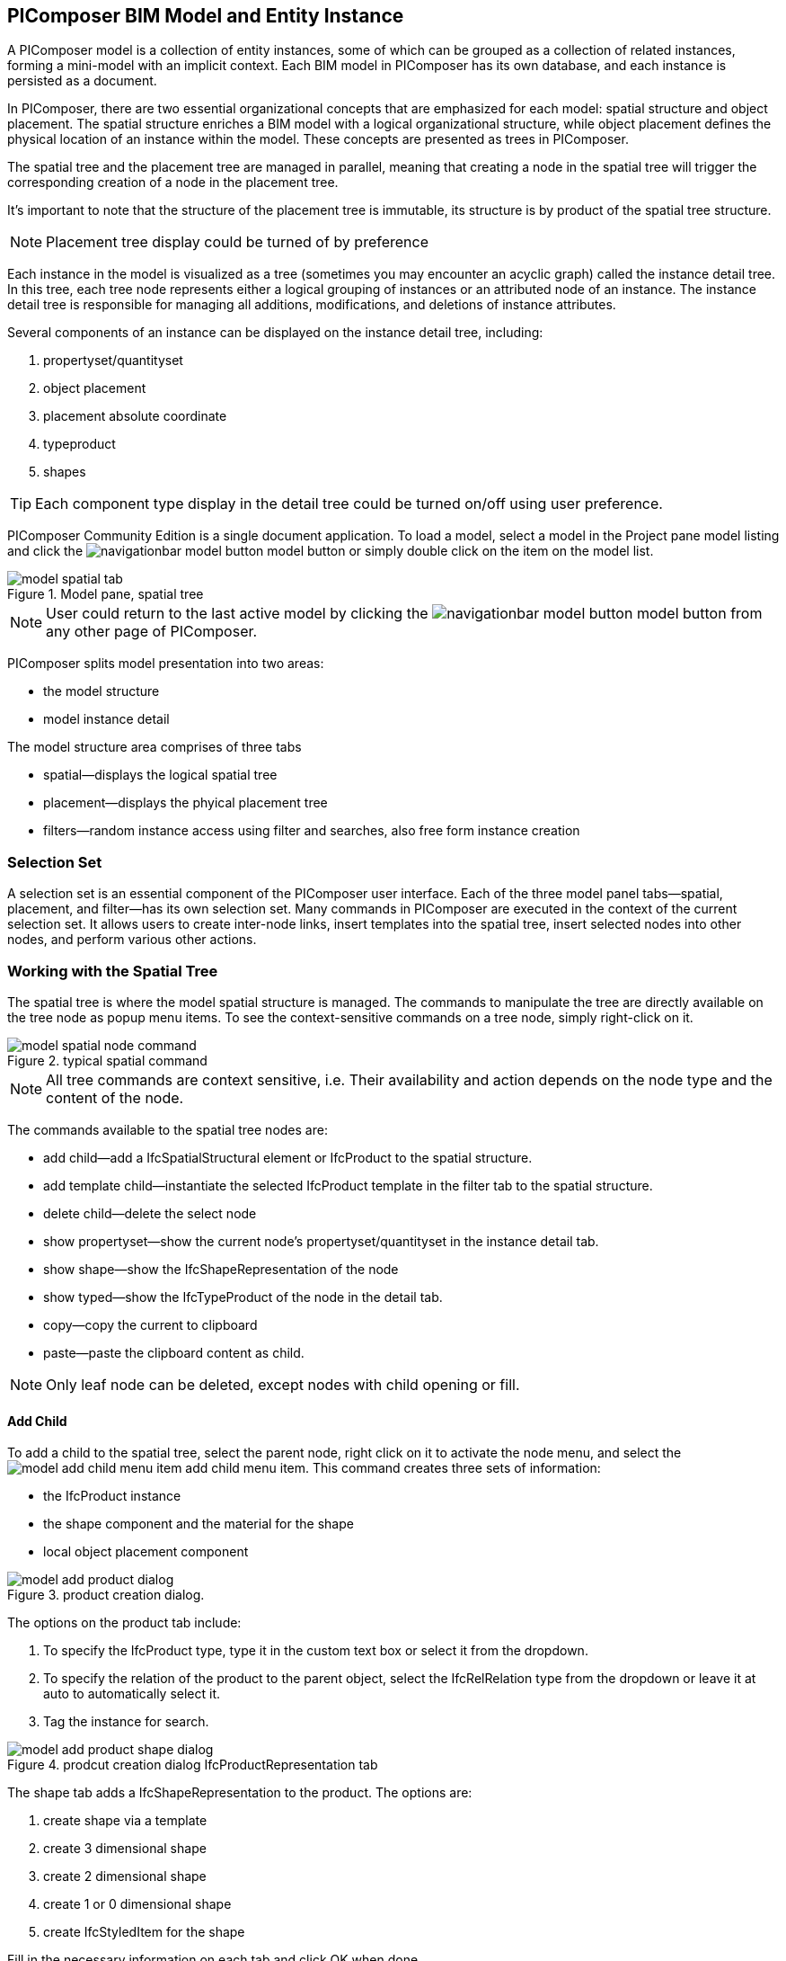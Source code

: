 == PIComposer BIM Model and Entity Instance

A PIComposer model is a collection of entity instances, some of which can be grouped as a collection of related instances, forming a mini-model with an implicit context. Each BIM model in PIComposer has its own database, and each instance is persisted as a document.

In PIComposer, there are two essential organizational concepts that are emphasized for each model: spatial structure and object placement. The spatial structure enriches a BIM model with a logical organizational structure, while object placement defines the physical location of an instance within the model. These concepts are presented as trees in PIComposer.

The spatial tree and the placement tree are managed in parallel, meaning that creating a node in the spatial tree will trigger the corresponding creation of a node in the placement tree.

It's important to note that the structure of the placement tree is immutable, its structure is by product of the spatial tree structure.

[NOTE]
====
Placement tree display could be turned of by preference
====

Each instance in the model is visualized as a tree (sometimes you may encounter an acyclic graph) called the instance detail tree. In this tree, each tree node represents either a logical grouping of instances or an attributed node of an instance. The instance detail tree is responsible for managing all additions, modifications, and deletions of instance attributes.

Several components of an instance can be displayed on the instance detail tree, including:

. propertyset/quantityset
. object placement
. placement absolute coordinate
. typeproduct
. shapes

[TIP]
====
Each component type display in the detail tree could be turned on/off using user preference.
====

PIComposer Community Edition is a single document application. To load a model, select a model in the Project pane model listing and click the image:navigationbar-model-button.png[] model button or simply double click on the item on the model list.

.Model pane, spatial tree
image::model-spatial-tab.png[]

[NOTE]
====
User could return to the last active model by clicking the image:navigationbar-model-button.png[] model button from any other page of PIComposer.
====

PIComposer splits model presentation into two areas:

* the model structure
* model instance detail

The model structure area comprises of three tabs

* spatial--displays the logical spatial tree
* placement--displays the phyical placement tree
* filters--random instance access using filter and searches, also free form instance creation

=== Selection Set

A selection set is an essential component of the PIComposer user interface. Each of the three model panel tabs—spatial, placement, and filter—has its own selection set. Many commands in PIComposer are executed in the context of the current selection set. It allows users to create inter-node links, insert templates into the spatial tree, insert selected nodes into other nodes, and perform various other actions.

=== Working with the Spatial Tree

The spatial tree is where the model spatial structure is managed. The commands to manipulate the tree are directly available on the tree node as popup menu items. To see the context-sensitive commands on a tree node, simply right-click on it.

.typical spatial command
image::model-spatial-node-command.png[]

[NOTE]
====
All tree commands are context sensitive, i.e. Their availability and action depends on the node type and the content of the node.
====

The commands available to the spatial tree nodes are:

* add child--add a IfcSpatialStructural element or IfcProduct to the spatial structure.
* add template child--instantiate the selected IfcProduct template in the filter tab to the spatial structure. 
* delete child--delete the select node
* show propertyset--show the current node's propertyset/quantityset in the instance detail tab.
* show shape--show the IfcShapeRepresentation of the node
* show typed--show the IfcTypeProduct of the node in the detail tab.
* copy--copy the current to clipboard
* paste--paste the clipboard content as child.

[NOTE]
====
Only leaf node can be deleted, except nodes with child opening or fill.
====

==== Add Child

To add a child to the spatial tree, select the parent node, right click on it to activate the node menu, and select the image:model-add-child-menu-item.png[] add child menu item.  This command creates three sets of information:

* the IfcProduct instance
* the shape component and the material for the shape
* local object placement component

.product creation dialog.
image::model-add-product-dialog.png[]
The options on the product tab include:

. To specify the IfcProduct type, type it in the custom text box or select it from the dropdown.
. To specify the relation of the product to the parent object, select the IfcRelRelation type from the dropdown or leave it at auto to automatically select it.
. Tag the instance for search.

.prodcut creation dialog IfcProductRepresentation tab
image::model-add-product-shape-dialog.png[]
The shape tab adds a IfcShapeRepresentation to the product.  The options are:

. create shape via a template
. create 3 dimensional shape
. create 2 dimensional shape
. create 1 or 0 dimensional shape
. create IfcStyledItem for the shape

Fill in the necessary information on each tab and click OK when done.

[TIP]
====
If you wish to skip adding IfcShapeRepresentation, leave the type dropdown to 'null'.   
====

[NOTE]
====
If template is not used when creating IfcShapeRepresenation, only a skeleton of a IfcRepresentationItem is created.  Details must be fill out in the *Instance Detail Tree*.    
====

[NOTE]
====
Adding children using the spatial tree node menu always adds a corresponding placement node to the placement tree.  The child is placed relative the parent. 
====

[NOTE]
====
Adding a child also creates multiple inverse links in the database to manage the various relationships between the node in different trees.  To have the correct model content appear on the trees, it is best to use the available commands.
====

==== Add Template As Child

This command uses the filter selection set. To instantiate an IfcProduct template as a child of a spatial node, follow these steps:

. activate the template tab
. check the template radio button
. use the type or tag filter to find the desired template, see the section <<Working with Instance Template>>.
. select the template

To add a template as child to the spatial structure, select the parent node, right click on it to activate the node menu, and select the image:model-add-child-template-menu-item.png[] add child template menu item. Enter the necessary information in the template creation dialog if the template is interactive.

==== Other Spatial Tree Node Commands

The delete child command image:model-delete-child-menu-item.png[] deletes the selected node and the corresponding placement node in the placement.  If the inverse link count to the shared IfcShapeRepresentation is 0, the IfcShapeRepresentation will be deleted from the model.

The copy command image:model-copy-child-menu-item.png[] copies the node to clipboard.  Only leaf node can be copy.  

[TIP]
====
Copying exception: nodes that could be templates are copyable.  For exmple an IfcWall with openings and doors/windows are copyable although it has openings as children 
====

The paste command image:model-paste-child-menu-item.png[] pastes the content of the clip to the tree.

[TIP]
====
Unlike template packaging, which do not package IfcTypeProduct, IfcPropertyset components into the template, the copy/paste command copy does since we are pasting into same model context. 
====

The show type command image:model-goto-typeproduct-menu-item.png[] shows the IfcTypeProduct componet of an entity in the detail tree.  

[NOTE]
====
All the show xxx commands apply the instance id filter to the targeted component to show the component in the detail tree.
====

=== Working with the Placement Tree

To highlight its importance in the BIM model, PIComposer user interface includes the placement tree.

To access the placement tree, simply activate the placement tab.

.The placement tree
image::model-placement-tab.png[]

TThe placement tree structure is immutable, meaning its structure is created during the creation of the spatial tree. When a spatial node corresponding to a placement is deleted, the placement will be automatically deleted as well.

The only available command for the placement tree is image:model-add-goto-placed-instance-menu-item.png[], which navigates to the placed instance associated with the IfcLocalPlacement.

While the placement tree itself is immutable, the placement node is mutable. Like all instances, its attributes can be modified using the instance detail tree.

[NOTE]
====
The show placed instance command uses an inverse link to find the placed instance.
====

[TIP]
====
The placement tree can be hidden/shown by setting the hide flag in user preference.
====

=== Working with Filters

Filters allow users to quickly search and retrieve items within the model or project. The filter tab serves as the workbench for dealing with free form instances and working with instances outside of the spatial structure framework. There are two types of filters in the model pane: instance filters and template filters.

For details about template filters, refer to the section on <<Working with Instance Template>>. In the following section, we will focus on instance filters.

.Instance Filter
image::model-instance-filter.png[]

==== Instance Type Filter

The basic functionality of the instance type filter is similar to the template <<Type Filter>>. However, the instance filter has two additional features:

* Filter by subtypes: The subtype filter operates in the same way as the <<Type Filter>>, but it considers all subtypes of the user-specified type.
* Create entity instance of the filter type: The instance filter allows users to directly create an entity instance of the selected filter type.

[TIP]
====
The user input type could be abstract for the subtype filter.
====

[NOTE]
====
Instance type filter is limited to return 1000 result instances.
====

==== Instance Creation  

To create instance of the desired type, select the type from the dropdown list and click the create image:model-instance-filter-add-entity.png[] button.

[TIP]
====
To create an instance of type not on the dropdown list, enter the type using the 'custom type' text box.  The type user wants to create must not be abstract.

.type filter dropdown
image::instance_type_filter_create.png[]
====

[WARNING]
====
Instance created using the create command here will not create any inverse links like it does using the spatial tree commands.  User is responsible for managing instance life cycle.
====


[NOTE]
====
The instance tag filter functions exactly like the tempate tag filter, see <<Tag Filter>>.
====

==== Instance Id Filter
Instance type filter is based on a list of specific instance id laterals and a list of ranges.  

.Instance id Filter
image::model-instance-filter-instance-id-example.png[]

To use the id filter, first enter the search string in the instance id text box.  The syntax is a comma separated list of positive integers and a list of integer ranges. A range is a pair of positive integer separated by a dash.  

In the example above, we are looking in the ranges 90 to 100, 200 to 210 and the instance ids 2, 45, 10 and 15.

Next click image:model-instance-filter-instance-id.png[] the instance id filter button.

[NOTE]
====
Each range is limited to 1000.
====

=== Working with Instance Detail Tree

The STEP ISO-10303 standard is a group of standards including an object model specification using the https://en.wikipedia.org/wiki/EXPRESS_(data_modeling_language)[EXPRESS language].  

An object is a collection of attributes. In PIComposer, a representation of an object is referred to as an instance—an instantiation of an entity type.

==== Instance Detail Tree

According to ISO-10303-11, "EXPRESS data types are classified according to their nature as: simple data types, aggregation data types, constructed data types, named data types, and generalized data types."

The instance detail tree is where PIComposer users interact with instances and their attributes, which are referred to as "entity data types."

.Instance detail tree
image::model-instance-detail.png[]

The instance detail tree is a federated view that displays the instance along with its components. The visibility of components is optional and can be controlled by user preference. The optional nodes in the instance detail tree include:

* placement
** absolute coordinates
* type--IfcTypeProduct
* propertyset/quantityset
* shape--IfcShapeRepresentation

[TIP]
====
The image:model-instance-show-detail-topple.png[] optional attribute filter, part of SchemaSense system (see <<SchemaSense and working with Attributes>> below),  hides optional attribute of an instance. This filter is also part of user preference
====

Like the spatial tree, user modify tree content by operating directly on the tree nodes.  

==== Instance Root Node

Operations that directly affect the basic structure of the node or entity's components are anchored at the root node. The operations on the root node include:

* show 3d--show the instance in 3d. Available if a instance has shape  
* add to layer--add instance to a layer, available if there is layer in the model and the instance is of type IfcShapeRepresentation
* clear layer--remove instance from all layer it is assigned to
* create template--create a private template from the instance.  
* add shape--add a IfcShapeRepresentation component to instance
* clear shape--remove all shape.  Also, if the reference count of any shape reach zero, it will be removed from model
* Add RepItem--add a IfcRepresenationItem to a IfcShapeRepresentation component.
* add shape to selected--add selected IfcShapeRepresentation instance to the spatial tree selected node. 
* add type to selected--add IfcTypeProduct subtype to the selected spatial tree node. The current instance is the selected IfcRelDefinedByType component in the instance filter.
* add type--add IfcTyedProduct to instance
* remove type--remove instance from IfcRelDefinedByType component
* add pset--add IfcRelDefinedByProperties to instance
* clear pset--remove all IfcRelDefinedByProperties from instance
* add pset to selected--add filter selected IfcRelDefinedByProperties component to the spatial selected node.
* add template shape to selected--add template shape to the spatial selected node.
* delete--remove the instance

.Typical IfcProduct root node menu items
image::model-instance-detail-root-node-commands.png[]

==== SchemaSense and working with Attributes

An instance is a collection of attributes.  Each attribute has a data type. The basic attribute data types are:

* number
* real
* integer
* string
* boolean
* logical
* binary
* aggregation--collection
* defined type
* entity
* enum
* select

[TIP]
====
Defined type is an alias for some already existed underline type.  For example IfcLogical is a LOGICAL type.
====

SchemaSense is PIComposer's context-aware schema guidance and informational system that speeds up instance creation and editing. It consists of three functional components:

* Filtering of optional attributes: The optional attribute filter image:model-instance-show-detail-topple.png[] hides the optional attributes of an instance. This allows users to create a valid instance while omitting optional attributes.

* Attribute description during mouse hover: When hovering over a tree node, SchemaSense displays the EXPRESS type of the node in the form of a tooltip. If an attribute is null, SchemaSense indicates this to the user.

* Context-aware schema-based tree node attribute menu: SchemaSense provides a context-aware menu for modifying or adding attributes. This is particularly useful when dealing with complex attribute types (see below) such as entities, collections, selects, and enums. SchemaSense provides dropdown lists or menu items for modifying or adding values to nodes, allowing users to create multiple values for collections, select entity types or enums. It ensures a sensible workflow when creating select attribute types and helps prevent instances with syntactical errors.

PIComposer categorizes attributes into two groups: 

* simple attributes, which consist of single values and require only a single node for user interaction,
* complex attributes, which consist of multiple values and require a subtree to store their values.

==== Simple Attributes
The simple type include:

* number
* real
* integer
* string
* boolean
* logical
* binary
* defined type, with simple underlining type
* enum

Numeric types, string and binary are stored in a text box.  Boolean, logical, and enums are presented in a dropdown list. In all cases, user interaction is straight forward.

.typcal attribute node command
image::model-simple-attribute-commands.png[]

[TIP]
====
When an attribute has been modified, there are two ways to commit the updates to the data store in PIComposer. You can either right-click on the label of the attribute to access the tree node menu and select the 'save' menu item, or click the 'save' button located in the top-right corner of the interface.
====

[TIP]
====
The 'save' button located in the upper right corner of the interface is a batch save button. It allows you to commit all changes made to the instance tree to the data store all at once.
====

The defined type IfcGloballyUniqueId uses string as its underlying type. Since users may not have access to a UUID generator, PIComposer provides the 'set guid' command. To set a guid attribute, right-click on the label of the attribute and select the 'set guid' command image:model-instance-detail-set-guid.png[].

==== Complex Attributes
The complex attribute types are:

* entity  
* select
* collection

A complex attribute typically requires multiple nodes to represent its value. In particular, when an entity instance is composed in situ, it will occupy a full subtree.

[[node_commands]]Attribute node commands include:

* create--create an entity instance in place
* set reference--set attribute value as entity instance reference
* set reference selected--set spatial tree entity instance attriubte value to reference the selected instance in instance filter. 
* remove--remove instance or instance reference from a instance collection attribute
* show instance--show attribute instance in detail using instance filter.
* nullify--set optional attriubte to null

.typical entity attribute command
image::model-instance-detail-entity-attribute-commands.png[]

Just as there are two ways--link:https://en.wikipedia.org/wiki/Object_composition#:~:text=In%20computer%20science%2C%20object%20composition,and%20aggregation%20is%20often%20ignored.[aggregation and composition]--to associate one object to another, there are two ways to associate an entity attribute to an entity instance.

==== A Brief Introduction to Object modeling
As mentioned at the beginning of this chapter, a PIComposer model is a collection of objects.  This section introduces some object concepts useful in the use of PIComposer.

.According to ChatGTP of OpenAI:
====
Objects and Object Association

In object-oriented programming, *objects* are the fundamental building blocks that represent entities in the real world or abstract concepts. They are instances of classes that encapsulate data and behavior. *Object association* is the concept of connecting objects together to represent relationships between them. 

Object association can be implemented using two approaches: composition and aggregation. Both approaches are used to represent different types of relationships between objects.

Object Composition

Object composition is a form of object association where one object contains another object as a part of its state. The contained object cannot exist independently of the container object, and its lifecycle is tied to the container object. This is known as a "has-a" relationship.

For example, a car object may contain an engine object. The engine is a part of the car and cannot exist without it. The car object controls the lifecycle of the engine object, and the engine object cannot exist outside of the car object.

Object Aggregation

Object aggregation is a form of object association where one object uses another object as a part of its functionality. The contained object can exist independently of the container object, and its lifecycle is not tied to the container object. This is known as a "uses-a" relationship.

For example, a car object may use a navigation system object to provide directions to the driver. The navigation system is not a part of the car, and it can exist independently of the car object. The car object does not control the lifecycle of the navigation system object, and the navigation system object can exist outside of the car object.

Difference between Object Composition and Object Aggregation

The key difference between object composition and object aggregation is the lifecycle of the contained object. In object composition, the contained object cannot exist independently of the container object, and its lifecycle is tied to the container object. In object aggregation, the contained object can exist independently of the container object, and its lifecycle is not tied to the container object.

Another difference is the relationship between the container object and the contained object. In object composition, the contained object is a part of the container object, and it is owned by the container object. In object aggregation, the contained object is used by the container object, and it is not owned by the container object.

Conclusion

Object association is a powerful concept in object-oriented programming that allows developers to model relationships between objects. Object composition and object aggregation are two approaches used to represent different types of relationships between objects. It is important to understand the difference between these two approaches to choose the appropriate approach for a given situation.
====

==== Object Aggregation and Composition in PIComposer

Aggregation is the default instance-to-instance association in the STEP standard, and it is the only option in the ISO 10303 Part 21 standard. The most important difference between object composition and aggregation is that an aggregated object is potentially shared among many objects, while a composed object is embedded in the parent object.

.Anatomy of Aggregation and Composer
image::model-object-aggregation-composition.png[]
In the figure above:

. The composite node groups all the shared children within a container object to be referenced.
. The IfcCartesianPoint object is an aggregated object referenced by 7 inside the composed IfcPolyloop object.
. The composed IfcClosedShell inside an IfcFacetedBrep object.
. The cfsfaces attribute of the IfcClosedShell object contains a composed collection of IfcFaces.
. Composed IfcFaces.
. The polygon attribute of IfcPolyloop, which comprises a collection of aggregated IfcCartesianPoint.
. An aggregated IfcCartesianPoint.
. The contextofitems attribute of an IfcShapeRepresentation object. It references an IfcGeometricRepresentationContext object in the model.

[NOTE]
====
* To share an object within a model, create it in the model using the filter panel and share it by aggregation.
* To share an object within a container object, create it under the composites node and share it by aggregation.
* To compose an object, use a create/add object command and compose the object in situ.  For detail see below.
* Prefer composition over aggregation, whenever possible.
* To share across model boundary, create a template.
====

One way to create an aggregation is use the *reference selected instance* command.
To use the *reference selected instance* command, follow the steps below:

. select the desired reference target in instance filter
. right click on the entity attribute node label to activate popup menu
. choose image:model-set-reference-selected-command.png[] set reference selected menu item

[TIP]
====
Reference selected command will only be available if the selected instance is compatible to the Entity attribute. If attribute is optional, it must be null. To reset to a different reference, nullify first
====

To set reference without using instance filter, select the image:model-set-reference-command.png[] set reference menu item and enter the target instance id on the dialog.

.set reference
image::model-set-reference-dialog.png[]

For a component, as a rule for non-shared attribute instance, the create command is the prefered method when populating entity attribute values. In the case of shared instance in a component, use the add composite command to create the shared instance, see <<Component and Composite>>.

To create attribute instance in place, right click on the attribute label, then select image:model-instance-detail-create-attribute-instance-command.png[] command.  If necessary fill in the detail in object creation dialog.

[NOTE]
====
If the type to create has no subtype, the attribute instance is directly created without soliciting input from the user. 
====

==== Working With Select

A select entity attribute is a single value polymorphic container; it could hold value of any defined type within its specification.  

There are three commands for select attributes:

* nullify--set optional select attribute to null value
* create--create the select object in place.
* remove--remove select from a collection of select

.select attriubte menu
image::model-select-attribute-menu.png[]

The PIComposer create select user interface is based on two key concepts:

* the selected type
* the value of the selected type

To create a select attribute value, select the image:model-create-select-attribute-menu-item.png[] create select menu item.  Fill in the detail in the create select dialog by first specifying the selected type, then value type.

.example of select of a select attribute
image::model-select-create-dialog.png[]

==== Working with Collection

STEP aggregation data types are collections of defined types. Aggregations could contain order or unordered, unique or none-unique values.  Aggregation containers include:

* array--indexed ordered collection
* list--ordered collection
* bag--unordered collection
* set--unordered and unique valued collection

[NOTE]
====
A collection such as a list could be restricted to contain uniuqe values by using the key word UNIQUE. For example, the EXPRESS expression LIST [3:?] OF UNIQUE IfcCartesianPoint; means list of unique catesian points.
====

PIComposer has a simplified collection data model where aggregation data types are modeled as vectors of defined types. PIComposer also supports multi-dimensional aggregation.

PIComposer users use the following commands to work with collections:

* add--add an instance
* add many--add multiple instances
* add reference--available for entity container only
* clear list--empty the collection

In PIComposer, a collection attribute has its own grouping node where collection commands are anchored.

.Entity collect commands
image::model-collection-attribute.png[]

Each add command activates a dialog box. To add mulitple instances into a collection, right click on the collection, and select the image:model-collection-attribute-add-many-command.png[] add many command.
.Entity collection, add many
image::model-collection-attribute-add-many.png[]

Complete the add many command by choosing the desired type and entering instance count.

=== Working with Propertyset, QuantitySet and Their Templates

Propertyset and quantityset are packaged in a IfcRelDefinesProperties component.  The preferred way to work with IfcRelDefinesProperties is using the following command on the root detail node:

* add propertyset--image:model-add-properties-command.png[] add propertyset command
* add selected propertyset--image:model-add-selected-propertyset.png[] add selected propertyset.
* add propertyset to selected--image:model-add-propertyset-to-selected.png[] add propertyset to selected instance (from instance filter).

Excecuting the image:model-add-properties-command.png[] add propertyset command activates the create propertyset dialog. Choose the desired propertyset or quantityset and click OK to complete propertyset creation.

.Create Property dialog
image::model-add-propertyset-dialog.png[]

[NOTE]
====
The dropdown in the above dialog lists all property sets and quantity sets known to PIComposer, including those defined in the standard schema as well as those defined by templates.
====

Ifc4x3 documentation defines a large number (more than 600) of property sets and quantity sets outside of the published schema. PIComposer needs to know their content in order to instantiate them. To configure PIComposer to create these and other user-defined property sets, PIComposer uses templates.

A template is defined using a JSON file.

==== Propertset Template
A property set is a collection of properties. Each property is an entity type that may have multiple attributes. Let's dive into the property set template by looking at an abridged example:

[source,javascript]
----
{
    "__schema": "ifc4x3",
    "__type": "Pset_SlabCommon",
    "Reference" : {
        "property_type" : "P_SINGLEVALUE",
        "value_type" : "IfcIdentifier"
    },
    "Status" : {
        "property_type" : "P_ENUMERATEDVALUE",
        "value_type": "PEnum_ElementStatus"
    },
	"AcousticRating" : {
        "property_type" : "P_SINGLEVALUE",
        "value_type": "IfcLabel"
    },
	"PitchAngle" : {
        "property_type" : "P_SINGLEVALUE",
        "value_type": "IfcPlaneAngleMeasure"
    },
}
----

The first two template json properties provide header information:

* __schema--it must be ifc4x3
* __type--the propertyset type, it must be prefix with Pset_xxx

The remaining properties are property definition for the prepertyset. 

Each property has a name, a property_type, and a value_type.  In the example above for the first property we have:
 
 * name--Reference
 * property_type--P_SINGLEVALUE
 * value_type--IfcIdentifier
 
name is the name of the proerpty.  
 
The value of property_type comes for the standard enum IfcSimplePropertyTemplateTypeEnum.  The possible property_type values and their corresponding IfcProperty are:
 
 * P_SINGLEVALUE--IfcPropertySingleValue
 * P_ENUMERATEDVALUE--IfcPropertyEnumeratedValue
 * P_BOUNDEDVALUE--IfcPropertyBoundedValue
 * P_LISTVALUE--IfcPropertyListValue
 * P_TABLEVALUE--IfcPropertyListValue
 * P_REFERENCEVALUE--IfcPropertyListValue

Every value_type is a ifc defined type.

[NOTE]
====
propertyset templates are stored in the folder icon:folder[]/picomposer_data/propertyset_template
====

[TIP]
====
To create user-defined property sets at runtime without using templates, use the "Add Property Set" command to create an IfcPropertySet, and then add any desired IfcProperty to the model.
====

==== Quantityset Template
A quantityset is a collection of quantity.  A quantity is a subtype of IfcPhysicalSimpleQuantity that has a numeric attribute. Like other templates, quantityset template specification are json files.  Below is a full example:

[source,javascript]
----
{
    "__schema": "ifc4x3",
    "__type": "Qto_BeamBaseQuantities",
    "Length":  "Q_LENGTH",
    "CrossSectionArea":  "Q_AREA",
	"OuterSurfaceArea":  "Q_AREA",
	"GrossSurfaceArea":  "Q_AREA",
	"NetSurfaceArea":  "Q_AREA",
	"GrossVolume" : "Q_VOLUME",
	"NetVolume" : "Q_VOLUME",
	"GrossWeight" : "Q_WEIGHT",
	"NetWeight" : "Q_WEIGHT"
}
----
In the json file, first comes the header, which include the properties:

* __schema--must be ifc4x3
* __type--the quantityset name, must be prefixed with Qto_

The remaining json properties are a list of quantities which
has name and type. The possible types and their corresponding entity type are:

* Q_LENGTH--IfcQuantityLength
* Q_AREA--IfcQuantityArea
* Q_VOLUME--IfcQuantityVolume
* Q_COUNT--IfcQuantityCount
* Q_WEIGHT--IfcQuantityWeight
* Q_TIME--IfcQuantityTime

[NOTE]
====
Quantityset templates are stored in the folder icon:folder[]/picomposer_data/quantityset_template
====

[TIP]
====
To create user defined quantitysets at runtime without using templates, use the add propertyset command to create IfcElementQuantity and manually add any  IfcPhysicalSimpleQuantity subtype. 
====

=== Working with layers
Layers are commonly used in CAD systems for grouping instances and controlling their visibility. In the IFC standard, the corresponding concept is embodied in the IfcPresentationLayerAssignment entity.

[NOTE]
====
Only component of type IfcShapeRepresentation can be assigned to a layer in PIComposer. However, instances could be filtered by layer indirectly by its association to a shape, see <<Layer Filter>>
====

To setup a layer, first create a IfcPresentationLayerAssignment instance using the instance filter create command.

.create command
image::model-instance-filter-create-command.png[]

To add layers to an IfcShapeRepresentation component, use the 
image:model-add-to-layer-command.png[] add to layer command.  

.add layer dialog
image::model-add-to-layer-dialog.png

In the add layer dialog, select the desired layer from the dropdown list.

==== Layer Filter
A layer provides a grouping of IfcShapeRepresentation components. A layer filter allows for quick access to this grouping. Optionally, instead of listing the shape components, users may choose to list the instances associated with the grouped shapes.

.layer filter
image::model-layer-filter.png[]

To use the layer filter, select the layer from the dropdown list,
and press the image:model-filter-by-layer-command.png[] filter by layer command.

[TIP]
====
The filtered result type is controlled by preference.
====

[TIP]
====
PIComposer does not show the layer filter if the model does not has any IfcPresentationLayerAssignment instance.
====

=== Ifc Exporting and 3d Viewer
To export models to ifc, click the image:navigationbar-export-model-button.png[] export model ifc model on the navigation bar.

To view a model in 3d view, click show the image:navigationbar-show3d-button.png[] 3d button on the navigation bar. This will kick start the export of the model to part21.  When the export is completed, the web 3d viewer will be launched.

[NOTE]
====
Both commands--export and view model--are background tasks. User may continue working in parallel while the command is running. 
====



  
